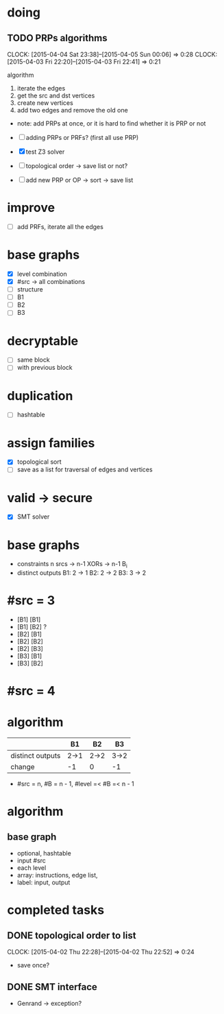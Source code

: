 * doing
** TODO PRPs algorithms
CLOCK: [2015-04-04 Sat 23:38]--[2015-04-05 Sun 00:06] =>  0:28
CLOCK: [2015-04-03 Fri 22:20]--[2015-04-03 Fri 22:41] =>  0:21
:PROPERTIES:
:Effort:   2:00
:END:
algorithm
1. iterate the edges
2. get the src and dst vertices
3. create new vertices
4. add two edges and remove the old one

- note: add PRPs at once, or it is hard to find whether it is PRP or not

- [ ] adding PRPs or PRFs? (first all use PRP)
- [X] test Z3 solver
- [ ] topological order -> save list or not?
- [ ] add new PRP or OP -> sort -> save list 
* improve
- [ ] add PRFs, iterate all the edges
* base graphs
- [X] level combination
- [X] #src -> all combinations
- [ ] structure
- [ ] B1
- [ ] B2
- [ ] B3
* decryptable
- [ ] same block
- [ ] with previous block
* duplication
- [ ] hashtable

* assign families
- [X] topological sort
- [ ] save as a list for traversal of edges and vertices
* valid -> secure
- [X] SMT solver

* base graphs
- constraints
  n srcs -> n-1 XORs -> n-1 B_i
- distinct outputs
  B1: 2 -> 1
  B2: 2 -> 2
  B3: 3 -> 2

* #src = 3
- [B1] [B1]
- [B1] [B2] ?
- [B2] [B1]
- [B2] [B2]
- [B2] [B3]
- [B3] [B1]
- [B3] [B2]
* #src = 4
* algorithm
|                  | B1   | B2   | B3   |
|------------------+------+------+------|
| distinct outputs | 2->1 | 2->2 | 3->2 |
| change           | -1   | 0    | -1   |
- #src = n, #B = n - 1, #level =< #B =< n - 1


* algorithm
** base graph
- optional, hashtable
- input #src
- each level
- array: instructions, edge list, 
- label: input, output

* completed tasks
** DONE topological order to list
CLOSED: [2015-04-02 Thu 22:52]
CLOCK: [2015-04-02 Thu 22:28]--[2015-04-02 Thu 22:52] =>  0:24
- save once?
** DONE SMT interface
CLOSED: [2015-04-03 Fri 20:15]
- Genrand -> exception?
